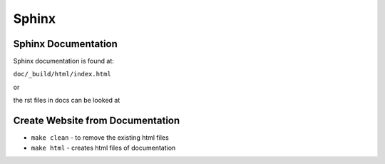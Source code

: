 Sphinx
============================
Sphinx Documentation
~~~~~~~~~~~~~~~~~~~~~~~~
Sphinx documentation is found at:

``doc/_build/html/index.html``

or

the rst files in docs can be looked at

Create Website from Documentation
~~~~~~~~~~~~~~~~~~~~~~~~~~~~~~~~~
- ``make clean`` - to remove the existing html files

- ``make html`` - creates html files of documentation
